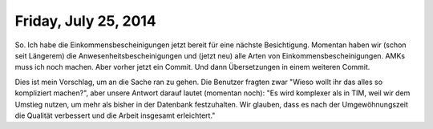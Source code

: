 =====================
Friday, July 25, 2014
=====================

So. Ich habe die Einkommensbescheinigungen jetzt bereit für eine
nächste Besichtigung.  Momentan haben wir (schon seit Längerem) die
Anwesenheitsbescheinigungen und (jetzt neu) alle Arten von
Einkommensbescheinigungen.  AMKs muss ich noch machen. Aber vorher
jetzt ein Commit. Und dann Übersetzungen in einem weiteren Commit.

Dies ist mein Vorschlag, um an die Sache ran zu gehen.  Die Benutzer
fragten zwar "Wieso wollt ihr das alles so kompliziert machen?", aber
unsere Antwort darauf lautet (momentan noch): "Es wird komplexer als
in TIM, weil wir dem Umstieg nutzen, um mehr als bisher in der
Datenbank festzuhalten.  Wir glauben, dass es nach der
Umgewöhnungszeit die Qualität verbessert und die Arbeit insgesamt
erleichtert."

